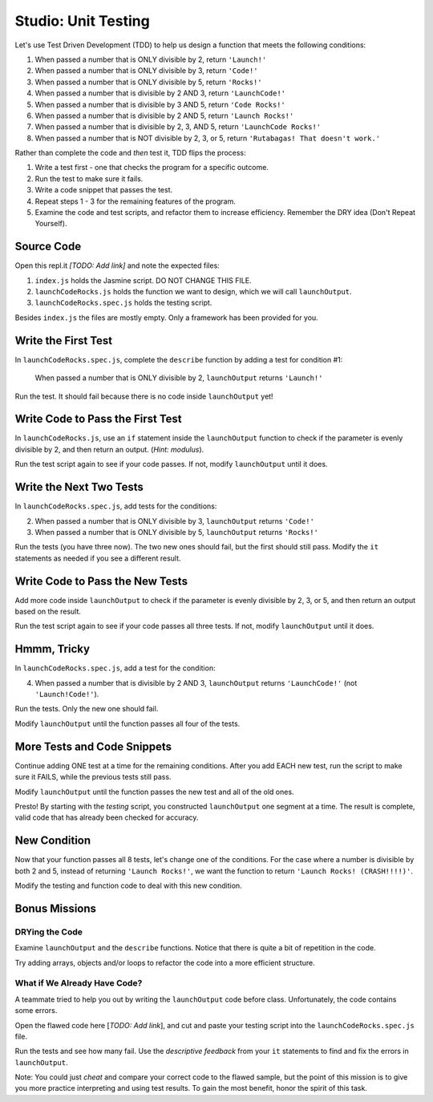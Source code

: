 Studio: Unit Testing
=====================

Let's use Test Driven Development (TDD) to help us design a function that meets
the following conditions:

#. When passed a number that is ONLY divisible by 2, return ``'Launch!'``
#. When passed a number that is ONLY divisible by 3, return ``'Code!'``
#. When passed a number that is ONLY divisible by 5, return ``'Rocks!'``
#. When passed a number that is divisible by 2 AND 3, return ``'LaunchCode!'``
#. When passed a number that is divisible by 3 AND 5, return ``'Code Rocks!'``
#. When passed a number that is divisible by 2 AND 5, return
   ``'Launch Rocks!'``
#. When passed a number that is divisible by 2, 3, AND 5, return ``'LaunchCode
   Rocks!'``
#. When passed a number that is NOT divisible by 2, 3, or 5, return
   ``'Rutabagas! That doesn't work.'``

Rather than complete the code and *then* test it, TDD flips the process:

#. Write a test first - one that checks the program for a specific outcome.
#. Run the test to make sure it fails.
#. Write a code snippet that passes the test.
#. Repeat steps 1 - 3 for the remaining features of the program.
#. Examine the code and test scripts, and refactor them to increase efficiency.
   Remember the DRY idea (Don't Repeat Yourself).

Source Code
------------

Open this repl.it *[TODO: Add link]* and note the expected files:

#. ``index.js`` holds the Jasmine script. DO NOT CHANGE THIS FILE.
#. ``launchCodeRocks.js`` holds the function we want to design, which we will
   call ``launchOutput``.
#. ``launchCodeRocks.spec.js`` holds the testing script.

Besides ``index.js`` the files are mostly empty.  Only a framework has been
provided for you.

Write the First Test
---------------------

In ``launchCodeRocks.spec.js``, complete the ``describe`` function by adding a
test for condition #1:

   When passed a number that is ONLY divisible by 2, ``launchOutput`` returns
   ``'Launch!'``

Run the test. It should fail because there is no code inside ``launchOutput``
yet!

Write Code to Pass the First Test
----------------------------------

In ``launchCodeRocks.js``, use an ``if`` statement inside the ``launchOutput``
function to check if the parameter is evenly divisible by 2, and then return an
output. (*Hint: modulus*).

Run the test script again to see if your code passes. If not, modify
``launchOutput`` until it does.

Write the Next Two Tests
-------------------------

In ``launchCodeRocks.spec.js``, add tests for the conditions:

2. When passed a number that is ONLY divisible by 3, ``launchOutput`` returns
   ``'Code!'``
#. When passed a number that is ONLY divisible by 5, ``launchOutput`` returns
   ``'Rocks!'``

Run the tests (you have three now). The two new ones should fail, but the first
should still pass. Modify the ``it`` statements as needed if you see a
different result.

Write Code to Pass the New Tests
---------------------------------

Add more code inside ``launchOutput`` to check if the parameter is evenly
divisible by 2, 3, or 5, and then return an output based on the result.

Run the test script again to see if your code passes all three tests. If not,
modify ``launchOutput`` until it does.

Hmmm, Tricky
-------------

In ``launchCodeRocks.spec.js``, add a test for the condition:

4. When passed a number that is divisible by 2 AND 3, ``launchOutput`` returns
   ``'LaunchCode!'`` (not ``'Launch!Code!'``).

Run the tests. Only the new one should fail.

Modify ``launchOutput`` until the function passes all four of the tests.

More Tests and Code Snippets
-----------------------------

Continue adding ONE test at a time for the remaining conditions. After you add
EACH new test, run the script to make sure it FAILS, while the previous tests
still pass.

Modify ``launchOutput`` until the function passes the new test and all of the
old ones.

Presto! By starting with the *testing* script, you constructed ``launchOutput``
one segment at a time. The result is complete, valid code that has already
been checked for accuracy.

New Condition
--------------

Now that your function passes all 8 tests, let's change one of the conditions.
For the case where a number is divisible by both 2 and 5, instead of returning
``'Launch Rocks!'``, we want the function to return ``'Launch Rocks!
(CRASH!!!!)'``.

Modify the testing and function code to deal with this new condition.

Bonus Missions
---------------

DRYing the Code
^^^^^^^^^^^^^^^^

Examine ``launchOutput`` and the ``describe`` functions. Notice that there is
quite a bit of repetition in the code.

Try adding arrays, objects and/or loops to refactor the code into a more
efficient structure.

What if We Already Have Code?
^^^^^^^^^^^^^^^^^^^^^^^^^^^^^^

A teammate tried to help you out by writing the ``launchOutput`` code before
class. Unfortunately, the code contains some errors.

Open the flawed code here [*TODO: Add link*], and cut and paste your testing
script into the ``launchCodeRocks.spec.js`` file.

Run the tests and see how many fail.  Use the *descriptive feedback* from your
``it`` statements to find and fix the errors in ``launchOutput``.

Note: You could just *cheat* and compare your correct code to the flawed
sample, but the point of this mission is to give you more practice interpreting
and using test results. To gain the most benefit, honor the spirit of this
task.
